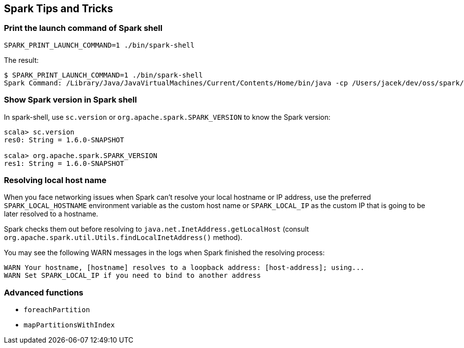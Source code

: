== Spark Tips and Tricks

=== Print the launch command of Spark shell

```
SPARK_PRINT_LAUNCH_COMMAND=1 ./bin/spark-shell
```

The result:

```
$ SPARK_PRINT_LAUNCH_COMMAND=1 ./bin/spark-shell
Spark Command: /Library/Java/JavaVirtualMachines/Current/Contents/Home/bin/java -cp /Users/jacek/dev/oss/spark/conf/:/Users/jacek/dev/oss/spark/assembly/target/scala-2.11/spark-assembly-1.5.0-SNAPSHOT-hadoop2.7.1.jar:/Users/jacek/dev/oss/spark/lib_managed/jars/datanucleus-api-jdo-3.2.6.jar:/Users/jacek/dev/oss/spark/lib_managed/jars/datanucleus-core-3.2.10.jar:/Users/jacek/dev/oss/spark/lib_managed/jars/datanucleus-rdbms-3.2.9.jar -Dscala.usejavacp=true -Xms1g -Xmx1g org.apache.spark.deploy.SparkSubmit --class org.apache.spark.repl.Main --name Spark shell spark-shell
```

=== Show Spark version in Spark shell

In spark-shell, use `sc.version` or `org.apache.spark.SPARK_VERSION` to know the Spark version:

```
scala> sc.version
res0: String = 1.6.0-SNAPSHOT

scala> org.apache.spark.SPARK_VERSION
res1: String = 1.6.0-SNAPSHOT
```

=== Resolving local host name

When you face networking issues when Spark can't resolve your local hostname or IP address, use the preferred `SPARK_LOCAL_HOSTNAME` environment variable as the custom host name or `SPARK_LOCAL_IP` as the custom IP that is going to be later resolved to a hostname.

Spark checks them out before resolving to `java.net.InetAddress.getLocalHost` (consult `org.apache.spark.util.Utils.findLocalInetAddress()` method).

You may see the following WARN messages in the logs when Spark finished the resolving process:

```
WARN Your hostname, [hostname] resolves to a loopback address: [host-address]; using...
WARN Set SPARK_LOCAL_IP if you need to bind to another address
```

=== Advanced functions

* `foreachPartition`
* `mapPartitionsWithIndex`

